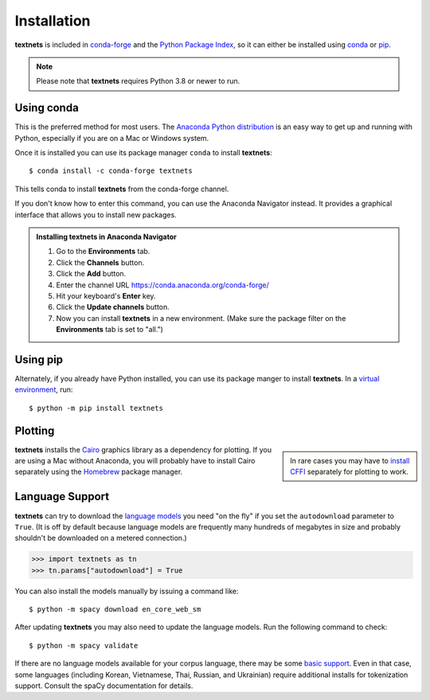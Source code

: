 .. highlight:: shell

============
Installation
============

**textnets** is included in `conda-forge`_ and the `Python Package Index`_, so
it can either be installed using `conda`_ or `pip`_.

.. _conda-forge: https://anaconda.org/conda-forge/textnets/
.. _`Python Package Index`: https://pypi.org/project/textnets/
.. _conda: https://conda.io/
.. _pip: https://pip.pypa.io

.. note::

   Please note that **textnets** requires Python 3.8 or newer to run.

Using conda
-----------

This is the preferred method for most users. The `Anaconda Python
distribution`_ is an easy way to get up and running with Python, especially if
you are on a Mac or Windows system.

.. _Anaconda Python distribution: https://www.anaconda.com/products/individual

Once it is installed you can use its package manager ``conda`` to install
**textnets**::

   $ conda install -c conda-forge textnets

This tells conda to install **textnets** from the conda-forge channel.

If you don't know how to enter this command, you can use the Anaconda Navigator
instead. It provides a graphical interface that allows you to install new
packages.

.. admonition:: Installing **textnets** in Anaconda Navigator

   1. Go to the **Environments** tab.
   2. Click the **Channels** button.
   3. Click the **Add** button.
   4. Enter the channel URL https://conda.anaconda.org/conda-forge/
   5. Hit your keyboard's **Enter** key.
   6. Click the **Update channels** button.
   7. Now you can install **textnets** in a new environment. (Make sure the
      package filter on the **Environments** tab is set to "all.")

Using pip
---------

Alternately, if you already have Python installed, you can use its package
manger to install **textnets**. In a `virtual environment`_, run::

   $ python -m pip install textnets

.. _`virtual environment`: https://packaging.python.org/tutorials/installing-packages/#creating-virtual-environments

Plotting
--------

.. sidebar::

    In rare cases you may have to `install CFFI`_ separately for plotting to
    work.

.. _install CFFI: https://cffi.readthedocs.io/en/latest/installation.html

**textnets** installs the `Cairo`_ graphics library as a dependency for
plotting. If you are using a Mac without Anaconda, you will probably have to
install Cairo separately using the `Homebrew`_ package manager.

.. _Cairo: https://www.cairographics.org/
.. _Homebrew: https://formulae.brew.sh/formula/cairo

Language Support
----------------

**textnets** can try to download the `language models`_ you need "on the fly"
if you set the ``autodownload`` parameter to ``True``. (It is off by default
because language models are frequently many hundreds of megabytes in size and
probably shouldn't be downloaded on a metered connection.)

>>> import textnets as tn
>>> tn.params["autodownload"] = True

You can also install the models manually by issuing a command like::

   $ python -m spacy download en_core_web_sm

After updating **textnets** you may also need to update the language models.
Run the following command to check::

   $ python -m spacy validate

.. _`language models`: https://spacy.io/usage/models#download

If there are no language models available for your corpus language, there may
be some `basic support <https://spacy.io/usage/models#languages>`_. Even in
that case, some languages (including Korean, Vietnamese, Thai, Russian, and
Ukrainian) require additional installs for tokenization support. Consult the
spaCy documentation for details.
